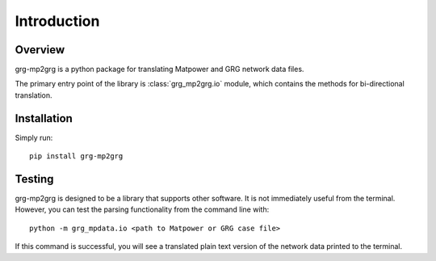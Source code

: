 ============
Introduction
============

Overview
------------------------

grg-mp2grg is a python package for translating Matpower and GRG network data files.

The primary entry point of the library is :class:`grg_mp2grg.io` module, which contains the methods for bi-directional translation.


Installation
------------------------

Simply run::

    pip install grg-mp2grg


Testing
------------------------

grg-mp2grg is designed to be a library that supports other software.  
It is not immediately useful from the terminal.
However, you can test the parsing functionality from the command line with:: 

    python -m grg_mpdata.io <path to Matpower or GRG case file>

If this command is successful, you will see a translated plain text version of the network data printed to the terminal.


